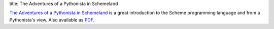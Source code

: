 title: The Adventures of a Pythonista in Schemeland

`The Adventures of a Pythonista in Schemeland`_ is a great introduction to the
Scheme programming language and from a Pythonista's view. Also available as PDF_.

.. _The Adventures of a Pythonista in Schemeland: http://www.phyast.pitt.edu/~micheles/scheme/index.html
.. _PDF: http://www.phyast.pitt.edu/~micheles/scheme/TheAdventuresofaPythonistainSchemeland.pdf
